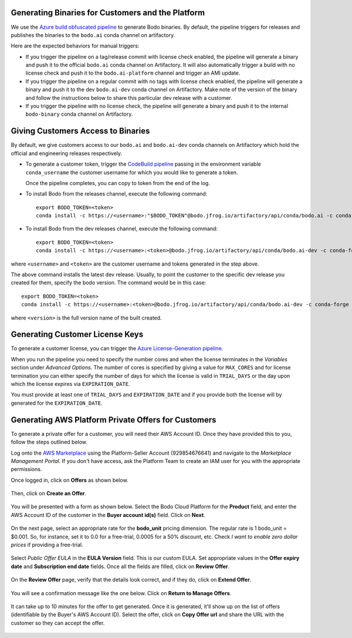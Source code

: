 .. _customer_ops:

Generating Binaries for Customers and the Platform
--------------------------------------------------
We use the `Azure build obfuscated pipeline <https://dev.azure.com/bodo-inc/Bodo/_build?definitionId=5&_a=summary>`_ to generate Bodo binaries. By default, the pipeline triggers for releases and publishes the binaries to the ``bodo.ai`` conda channel on artifactory.

Here are the expected behaviors for manual triggers:

- If you trigger the pipeline on a tag/release commit with license check enabled, the pipeline will generate a binary and push it to the official ``bodo.ai`` conda channel on Artifactory. It will also automatically trigger a build with no license check and push it to the ``bodo.ai-platform`` channel and trigger an AMI update.

- If you trigger the pipeline on a regular commit with no tags with license check enabled, the pipeline will generate a binary and push it to the dev ``bodo.ai-dev`` conda channel on Artifactory. Make note of the version of the binary and follow the instructions below to share this particular dev release with a customer.

- If you trigger the pipeline with no license check, the pipeline will generate a binary and push it to the internal ``bodo-binary`` conda channel on Artifactory.

Giving Customers Access to Binaries
-----------------------------------
By default, we give customers access to our ``bodo.ai`` and ``bodo.ai-dev`` conda channels on Artifactory which hold the official and engineering releases respectively.

- To generate a customer token, trigger the `CodeBuild pipeline <https://us-east-2.console.aws.amazon.com/codesuite/codebuild/427443013497/projects/generate-customer-token>`_ passing in the environment variable ``conda_username`` the customer username for which you would like to generate a token.

  Once the pipeline completes, you can copy to token from the end of the log.


- To install Bodo from the releases channel, execute the following command::

     export BODO_TOKEN=<token>
     conda install -c https://<username>:"$BODO_TOKEN"@bodo.jfrog.io/artifactory/api/conda/bodo.ai -c conda-forge bodo


- To install Bodo from the dev releases channel, execute the following command::


     export BODO_TOKEN=<token>
     conda install -c https://<username>:<token>@bodo.jfrog.io/artifactory/api/conda/bodo.ai-dev -c conda-forge bodo

where ``<username>`` and ``<token>`` are the customer username and tokens generated in the step above.

The above command installs the latest dev release. Usually, to point the customer to the specific dev release you created for them, specify the bodo version. The command would be in this case::

     export BODO_TOKEN=<token>
     conda install -c https://<username>:<token>@bodo.jfrog.io/artifactory/api/conda/bodo.ai-dev -c conda-forge bodo=<DEV_VERSION>

where ``<version>`` is the full version name of the built created.

Generating Customer License Keys
--------------------------------
To generate a customer license, you can trigger the
`Azure License-Generation pipeline <https://dev.azure.com/bodo-inc/Bodo/_build?definitionId=9>`_.

When you run the pipeline you need to specify the number cores and when the license terminates
in the `Variables` section under `Advanced Options`. The number of cores is specified by giving
a value for ``MAX_CORES`` and for license termination you can either specify the number of days
for which the license is valid in ``TRIAL_DAYS`` or the day upon which the license expires via
``EXPIRATION_DATE``.

You must provide at least one of ``TRIAL_DAYS`` and ``EXPIRATION_DATE`` and
if you provide both the license will by generated for the ``EXPIRATION_DATE``.


Generating AWS Platform Private Offers for Customers
----------------------------------------------------

To generate a private offer for a customer, you will need their AWS Account ID. Once they have provided this to you, follow the steps outlined below.

Log onto the `AWS Marketplace <https://aws.amazon.com/marketplace>`_ using the Platform-Seller Account (929854676641) and navigate to the *Marketplace Management Portal*.
If you don't have access, ask the Platform Team to create an IAM user for you with the appropriate permissions.

Once logged in, click on **Offers** as shown below.

     .. figure:: ../figs/aws-private-offer-console.png
        :alt: AWS Marketplace Console

Then, click on **Create an Offer**.

     .. figure:: ../figs/aws-private-offer-create.png
        :alt: AWS Offers Management Create Offer

You will be presented with a form as shown below. Select the Bodo Cloud Platform for the **Product** field, and enter the AWS Account ID
of the customer in the **Buyer account id(s)** field. Click on **Next**.

     .. figure:: ../figs/aws-private-offer-account-id.png
        :alt: AWS Offer Enter Buyer Account ID

On the next page, select an appropriate rate for the **bodo_unit** pricing dimension. The regular rate is 1 bodo_unit = $0.001.
So, for instance, set it to 0.0 for a free-trial, 0.0005 for a 50% discount, etc.
Check *I want to enable zero dollar prices* if providing a free-trial.

     .. figure:: ../figs/aws-private-offer-set-rate.png
        :alt: AWS Offer Set Rate

Select *Public Offer EULA* in the **EULA Version** field. This is our custom EULA.
Set appropriate values in the **Offer expiry date** and **Subscription end date** fields.
Once all the fields are filled, click on **Review Offer**.

     .. figure:: ../figs/aws-private-offer-set-eula-dates.png
        :alt: AWS Offer Set EULA and Dates

On the **Review Offer** page, verify that the details look correct, and if they do, click on **Extend Offer**.

     .. figure:: ../figs/aws-private-offer-review-offer.png
        :alt: AWS Offer Review

You will see a confirmation message like the one below. Click on **Return to Manage Offers**.

     .. figure:: ../figs/aws-private-offer-confirmation.png
        :alt: AWS Offer Confirmation

It can take up to 10 minutes for the offer to get generated. Once it is generated, it'll show up on the list of offers (identifiable by the Buyer's AWS Account ID).
Select the offer, click on **Copy Offer url** and share the URL with the customer so they can accept the offer.

     .. figure:: ../figs/aws-private-offer-copy-url.png
        :alt: AWS Offer Copy URL
